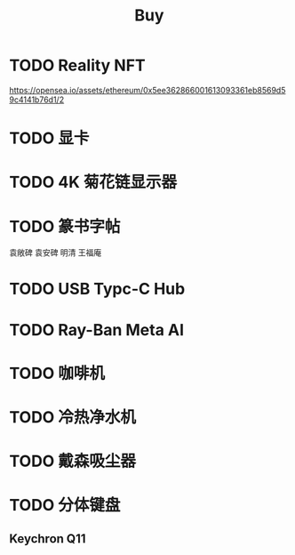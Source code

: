 #+TITLE: Buy
#+options: toc:nil
#+link: jd      https://item.jd.com/%s.html
#+link: jdhk    https://npcitem.jd.hk/%s.html
#+link: aqara   https://www.aqara.com/cn/productDetail/%s
#+link: tb      https://detail.tmall.com/item.htm?id=%s
#+link: xhs     https://www.xiaohongshu.com/explore/%s
#+property: PRICE
#+columns: %20ITEM %TODO(State) %PRICE(Price){$} %BUDGET(Budget){$}
* TODO Reality NFT
https://opensea.io/assets/ethereum/0x5ee362866001613093361eb8569d59c4141b76d1/2
* TODO 显卡
SCHEDULED: <2025-04-08 Tue>
* TODO 4K 菊花链显示器
* TODO 篆书字帖
袁敞碑
袁安碑
明清
王福庵
* TODO USB Typc-C Hub
* TODO Ray-Ban Meta AI
* TODO 咖啡机
* TODO 冷热净水机
* TODO 戴森吸尘器
* TODO 分体键盘
** Keychron Q11
:PROPERTIES:
:PRICE:    1088
:END:
